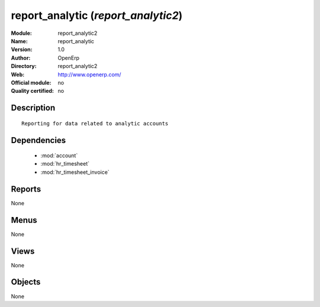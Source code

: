 
.. module:: report_analytic2
    :synopsis: report_analytic 
    :noindex:
.. 

.. raw:: html

    <link rel="stylesheet" href="../_static/hide_objects_in_sidebar.css" type="text/css" />

report_analytic (*report_analytic2*)
====================================
:Module: report_analytic2
:Name: report_analytic
:Version: 1.0
:Author: OpenErp
:Directory: report_analytic2
:Web: http://www.openerp.com/
:Official module: no
:Quality certified: no

Description
-----------

::

  Reporting for data related to analytic accounts

Dependencies
------------

 * :mod:`account`
 * :mod:`hr_timesheet`
 * :mod:`hr_timesheet_invoice`

Reports
-------

None


Menus
-------


None


Views
-----


None



Objects
-------

None
